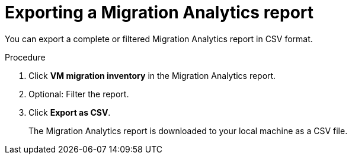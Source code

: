 // Module included in the following assemblies:
//
// * documentation/assemblies/assembly_using-migration-analytics.adoc
// * documentation/assemblies/assembly_using-migration-analytics.adoc

[id='Exporting-migration-analytics-report_{context}']
= Exporting a Migration Analytics report

You can export a complete or filtered Migration Analytics report in CSV format.

.Procedure

. Click *VM migration inventory* in the Migration Analytics report.
. Optional: Filter the report.
. Click *Export as CSV*.
+
The Migration Analytics report is downloaded to your local machine as a CSV file.
